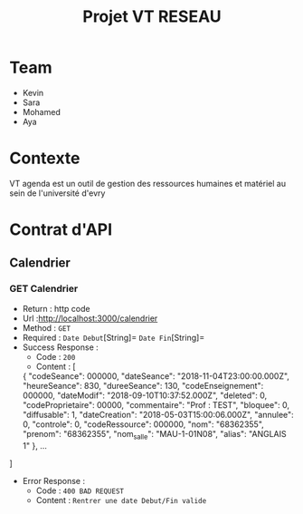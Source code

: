 #+TITLE: Projet VT RESEAU


* Table of Contents                                       :TOC_4_gh:noexport:
- [[#team][Team]]
- [[#contexte][Contexte]]
- [[#contrat][Contrat d'API]]
  - [[#calendrier][Calendrier]]
    - [[#recuperation calendrier][GET Calendrier]]
  - [[#seance][Seance]]
    - [[#getseance][GET Seance by Id]]


* Team
- Kevin
- Sara
- Mohamed
- Aya

* Contexte
VT agenda est un outil de gestion des ressources humaines et matériel au sein de l'université d'evry


* Contrat d'API
** Calendrier
*** GET Calendrier
   - Return : http code
   - Url :[[http://localhost:3000/calendrier]]
   - Method : =GET=
   - Required : =Date Debut=[String]=  =Date Fin=[String]=
   - Success Response :
     - Code : =200=
     - Content : 
             [
    {
        "codeSeance": 000000,
        "dateSeance": "2018-11-04T23:00:00.000Z",
        "heureSeance": 830,
        "dureeSeance": 130,
        "codeEnseignement": 000000,
        "dateModif": "2018-09-10T10:37:52.000Z",
        "deleted": 0,
        "codeProprietaire": 00000,
        "commentaire": "Prof : TEST",
        "bloquee": 0,
        "diffusable": 1,
        "dateCreation": "2018-05-03T15:00:06.000Z",
        "annulee": 0,
        "controle": 0,
        "codeRessource": 000000,
        "nom": "68362355",
        "prenom": "68362355",
        "nom_salle": "MAU-1-01N08",
        "alias": "ANGLAIS 1"
    },
    ...
   ]
             
   - Error Response :
     - Code : =400 BAD REQUEST=
     - Content : =Rentrer une date Debut/Fin valide=
